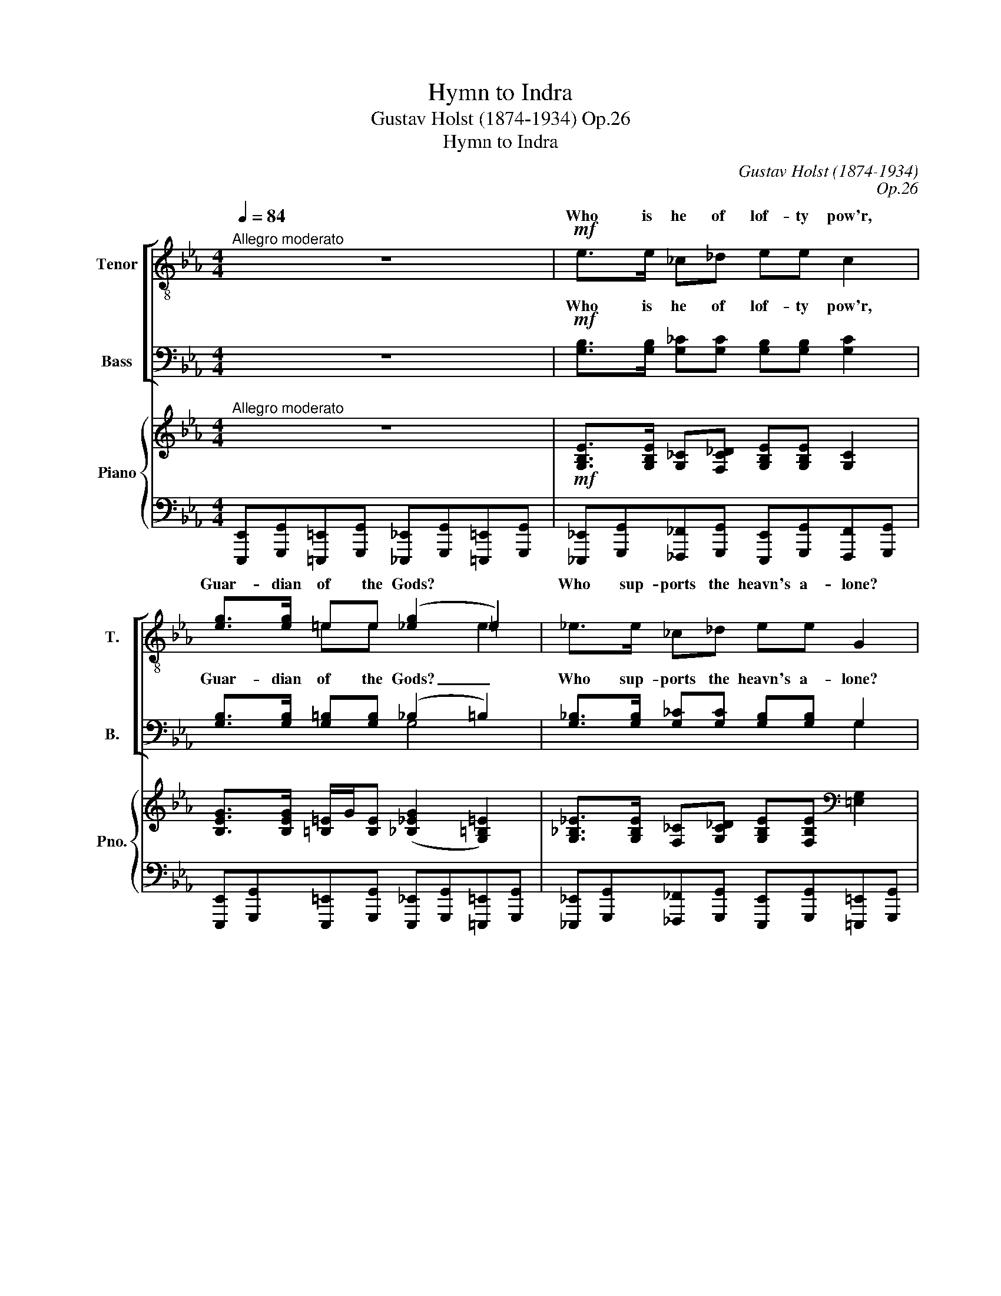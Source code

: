 X:1
T:Hymn to Indra
T:Gustav Holst (1874-1934) Op.26
T:Hymn to Indra
C:Gustav Holst (1874-1934)
C:Op.26
%%score [ ( 1 2 ) ( 3 4 ) ] { ( 5 7 ) | 6 }
L:1/8
Q:1/4=84
M:4/4
K:Eb
V:1 treble-8 transpose=-12 nm="Tenor" snm="T."
V:2 treble-8 transpose=-12 
V:3 bass nm="Bass" snm="B."
V:4 bass 
V:5 treble nm="Piano" snm="Pno."
V:7 treble 
V:6 bass 
V:1
"^Allegro moderato" z8 |!mf! e>e _c_d ee c2 | [eg]>[eg] =ee (([_eg]2 =e2)) | _e>e _c_d ee G2 | %4
w: |Who is he of lof- ty pow'r,|Guar- dian of the Gods? *|Who sup- ports the heavn's a- lone?|
!<(!!<(! G>G (=E/G/)!<)!!<)!=B!f! _e2 e z |!mf! c>c A_B cc A2 | G>G FA G2 F2 | c>c AB cc A2 | %8
w: He O * men is In- dra!|When the moun- tains shake with fear,|When the earth is quak- ing,|Who is he that holds all fast?|
 x6!f!!<)!!<(! d x | z8 | z8 | z8 | z8 |!f!!f! ee/e/ c/e/c =BB G2 | ee/e/ c/e/c =BB G2 | %15
w: |||||Who was the he- ro that heard our pray'rs?|Who was the war- ri- or thun- der armed?|
"^accel cresc." g2 e2 d2 =B2 | g2 G4 =B2 | g4 G2!ff!!ff! z2 |"^Più mosso" =B2 c2 e2 c2 | %19
w: He O men is|In- dra! is|In- dra.|Who rush'd to the|
 =B_B G2 =B_B G2 | =B2 c2 e2 c2 | =B_B G2 =B_B G2 | e2 =e2 g2 e2 | _ed =B2 ed B2 | e2 =e2 g2 e2 | %25
w: bat- tle field, wrath- ful- ly?|Who with fierce re-|sist- less might charged the foe?|Who was he who|smote the fiend down to earth|Who with one blow|
 ^f4 =B2 z2 | z2 =B4 B2 | (G=B) e2 g4- | g2 G2 z4 |!mf!"^Tempo I." e>e _c_d ee c2 | %30
w: slew him?|He O|men _ is In-|* dra!|Who re- leased the cap- tive clouds.|
 [eg]>[eg] =ee [_eg]2 =e2 | _e>e _c_d ee G2 |!<(! G>G (=E/G/)!<)!=B!f! _e2 e z | %33
w: Gave the dry land show- ers,|Made the riv- ers free- ly flow?|He O men _ is In- dra!|
!mf! c>c A_B cc A2 | G>G FA G2 F2 | c>c AB cc A2 |!<(!!<(! G>G (F/A/)c!<)!!<)!!f! f2 e!ff! z | %37
w: Who is he, the gen- 'rous one|Who to those that wor- ship|Giv- eth strength and vic- to- ry?|He O men _ is In- dra!|
"^Più mosso" d2 e2 _g2 e2 | d_d B2 =d_d B2 | =d2 e2 _g2 e2 | d_d B2 =d_d B2 | %41
w: Who is he whose|name we call in the fight?|Who doth make his|wor- ship- pers con- quer- ors?|
"^accel." g>g (=e/g/)e gg e2 | gg (=e/g/)e gg e2 | gg (=e/g/)e gg e2 | z2!fff! _e6- | %45
w: He the Bull, _ the Migh- ty One,|Fierce and true, _ the Thun- der arm'd,|Lord of heav'n * and Chief of Gods,|He|
 e2 e2 (=B=e) g2 | [g_b]8- | [gb]2 e2 z4 |] %48
w: _ O men _ is|In-|* dra!|
V:2
 x8 | x8 | x2 =ee x2 e2 | x8 | x8 | x8 | x8 | x8 | G>G (F/A/)c [c=e]2 d z | x8 | x8 | x8 | x8 | %13
w: ||||||||He O men _ is In- dra!|||||
 x8 | x8 | x8 | x8 | x8 | x8 | x8 | x8 | x8 | x8 | x8 | x8 | x8 | x8 | x8 | x8 | x8 | x2 =ee x4 | %31
w: ||||||||||||||||||
 x8 | x8 | x8 | x8 | x8 | x8 | x8 | x8 | x8 | x8 | x8 | x8 | x8 | x8 | x8 | x8 | x8 |] %48
w: |||||||||||||||||
V:3
 z8 |!mf! [G,B,]>[G,B,] [G,_C][G,C] [G,B,][G,B,] [G,C]2 | [G,B,]>[G,B,] [G,=B,][G,B,] (_B,2 =B,2) | %3
w: |Who is he of lof- ty pow'r,|Guar- dian of the Gods? _|
 [G,_B,]>[G,B,] [G,_C][G,C] [G,B,][G,B,] G,2 | G,>G, (=E,/G,/)=B,!f! _E2 E z | %5
w: Who sup- ports the heavn's a- lone?|He O men * is In- dra!|
!mf! [_E,A,]>[E,A,] [_F,A,][F,A,] [E,A,][E,A,] [F,A,]2 | [=E,G,]>[E,G,] F,F, [E,G,]2 F,2 | %7
w: When the moun- tains shake with fear,|When the * * * *|
 [_E,A,]>[E,A,] [_F,A,][F,A,] [E,A,][E,A,] [F,A,]2 | %8
w: Who is he that holds all fast?|
!<(! [=E,G,]>[E,G,] (=F,/A,/)C!<)!!f! [F,A,]2 [F,A,] z |!p! G,2 A,2 =B,2 A,>A, | %10
w: He O men _ is In- dra!|When the drag- on of|
 G,_G, E,>E, =G,_G, E,2 | =G,2 A,2 =B,2 C2 | ED =B,2 ED B,2 | EE/E/ C/E/C =B,B, G,2 | %14
w: drought had seized the cloud sand rain|Like to kine he|ga- ther'd them to his cave.|Who was the he- ro that heard our pray'rs?|
 EE/E/ C/E/C =B,B, G,2 |"^accel cresc." z8 | G,2 E2 D2 G,2 | =B,4 G,2 z2 | =B,2 C2 E2 C2 | %19
w: Who was the war- ri- or thun- der armed?||He O men is|In- dra!|Who rush'd to the-|
 =B,_B, G,2 =B,_B, G,2 | =B,2 C2 E2 C2 | =B,_B, G,2 =B,_B, G,2 | =B,2 C2 G,2 C2 | ED =B,2 ED B,2 | %24
w: bat- tle field, wrath- ful- ly?|Who with fierce re-|sist- less might charged the foe?|Who was he who|smote the fiend down to earth|
 =B,2 C2 G,2 C2 | =B,4 B,2 z2 | z2 =B,4 B,2 | (G,=B,) E2 B,4- | B,2 G,2 z4 | %29
w: Who with one blow|slew him?|He O|men _ is In-|* dra!|
!mf! [G,_B,]>[G,B,] [G,_C][G,C] [G,B,][G,B,] [G,C]2 | %30
w: Who re- leased the- cap- tive clouds|
 [G,B,]>[G,B,] [G,=B,][G,B,] [G,_B,]2 [G,=B,]2 | [G,_B,]>[G,B,] [G,_C][G,C] [G,B,][G,B,] G,2 | %32
w: Gave the dry land show- ers,|Made the riv- ers free- ly flow?|
!<(! G,>G, (=E,/G,/)!<)!=B,!f! _E2 E z |!mf! [_E,A,]>[E,A,] [_F,A,][F,A,] [E,A,][E,A,] A,2 | %34
w: He O men _ is In- dra!|Who is he, the gen- 'rous *|
 x2 =F,F, x2 F,2 | [_E,A,]>[E,A,] [_F,A,][F,A,] [E,A,][E,A,] [F,A,]2 | %36
w: |Giv- eth strength and vic- to- ry?|
 [=E,G,]>[E,G,] (=F,/A,/)[F,C] [_G,_C]2 [G,C]!ff! z | _C2 C2 _E2 C2 | B,_D B,2 B,D B,2 | %39
w: He O men _ is In- dra!|Who is he whose|name we call in the fight?|
 _C2 C2 E2 C2 | B,_D B,2 B,D B,2 |"^accel." _CB, G,>G, CB, G,2 | _CB, G,>G, CB, G,2 | %43
w: Who doth make his|wor- ship- pers con- quer- ors?|He the Bull, the Migh- ty One,|Fierce and true, the Thun- der arm'd,|
 =CB, G,>G, CB, G,2 |!fff! z2 E6- | E2 E2 (=B,=E) E2 | _E8- | E2 E,2 z4 |] %48
w: Lord of heav'n and Chief of Gods,|He|_ O men _ is|In-|* dra!|
V:4
 x8 | x8 | x4 G,4 | x6 G,2 | x8 | x8 | x2 F,F, x2 F,2 | x8 | x8 | x8 | x8 | x8 | x8 | x8 | x8 | %15
w: ||||||earth is quak-|||||||||
 x8 | x8 | x8 | x8 | x8 | x8 | x8 | x8 | x8 | x8 | x8 | x8 | x8 | x8 | x8 | x8 | x8 | x8 | %33
w: ||||||||||||||||||
 x6 _F,2 | [=E,G,]>[E,G,] F,F, [E,G,]2 F,2 | x8 | x8 | x8 | x8 | x8 | x8 | x8 | x8 | x8 | x8 | x8 | %46
w: one|Who to those that wor- ship||||||||||||
 x8 | x8 |] %48
w: ||
V:5
"^Allegro moderato" z8 |!mf! [G,B,E]>[G,B,E] [G,_C][F,C_D] [G,B,E][G,B,E] [G,C]2 | %2
 [B,EG]>[B,EG] [=B,=E]/G/[B,E] ([_B,_EG]2 [G,=B,=E]2) | %3
 [G,_B,_E]>[G,B,E] [F,_C][G,C_D] [G,B,E][F,B,E][K:bass] [=E,G,]2 | %4
!<(! [_E,G,]>[E,G,] =E,/G,/[G,=B,]!<)!!f! [_E,G,B,_E]3 z | %5
!mf! [E,A,C]>[E,A,C] [_F,A,][F,A,_B,] [E,A,C][E,A,C] [F,A,]2 | %6
 [=E,G,]>[E,G,] =F,[F,A,] [E,G,]2 F,2 | [_E,A,C]>[E,A,C] [_F,A,][F,A,B,] [E,A,C][E,A,C] [F,A,]2 | %8
!<(! [=E,G,]>[E,G,] =F,/A,/[F,A,C]!<)!!f! [F,A,C=E]2 [F,A,D] z | %9
!p! [=B,,D,G,]2 [C,_E,A,]2 [D,G,=B,]2 [C,E,A,]2 | [_C,E,G,]_G, [C,E,]2 [C,E,=G,]_G, [C,E,]2 | %11
 [=B,,D,=G,]2 [=C,E,A,]2 [D,G,=B,]2 [F,A,=C]2 | [G,=B,E]D [G,B,]2 [G,B,E]D [G,B,]2 | %13
!f! [_G_ce][Gce]/[Gce]/ [E=G=c]/e/[EGc] [DG=B][DGB] [EG]2 | %14
 [_G_ce][Gce]/[Gce]/ [E=G=c]/e/[EGc] [DG=B][DGB] [EG]2 | [G=B=g]2 [GBe]2 [GBd]2 [GB]2 | %16
 [G,=B,G]2 [G,B,E]2 [G,B,D]2 [G,B,]2 |!ff! [d=b]g ed [D=B]G ED | %18
!ff!"^Più mosso" =B,2 [A,C]2 E2 C2 | =B,_B, G,2 =B,_B, !>![G,D]2 | =B,2 C2 E2 C2 | %21
 =B,_B, G,2 =B,_B, !>![G,D]2 | [=B,E]2 [C=E]2 [G,G]2 [CE]2 | _ED =B,2 ED !>![B,^F]2 | %24
 [=B,E]2 [C=E]2 [G,G]2 [CE]2 | _ED !>!=B,2 ED !>![B,^F]2 | (ED) [^F,=B,]2 (ED) [F,B,]2 | %27
 (ED) [G,=B,]2 (ED) [G,B,]2 | (ED) [G,=B,]2 (ED) [G,B,]2 | %29
"^Tempo I." [G,_B,_E]>[G,B,E] [G,_C][G,C_D] [G,B,E][G,B,E] [G,C]2 | %30
 [B,EG]>[B,EG] [=B,=E]/G/[B,E] [_B,_EG]2 [G,=B,=E]2 | %31
 [G,_B,_E]>[G,B,E] [G,_C][G,C_D] [G,B,E][G,B,E] [=E,G,]2 | %32
!<(! [_E,G,]>[E,G,] =E,/G,/!<)![G,=B,]!f! [_E,G,_B,_E]3 z | %33
!mf! [E,A,C]>[E,A,C] [_F,A,][F,A,B,] [E,A,C][E,A,C] [F,A,]2 | %34
 [=E,G,]>[E,G,] =F,[F,A,] [E,G,]2 F,2 | [_E,A,C]>[E,A,C] [_F,A,][F,A,B,] [E,A,C][E,A,C] [F,A,]2 | %36
!<(! [=E,G,]>[E,G,] =F,/!<)!A,/!f![F,A,C][K:treble] [_G,_C=F]2 [G,C_E] z | %37
!ff!"^Più mosso" [_CD]2 [CE]2 [E_G]2 [CE]2 | [B,D]_D B,2 [B,=D]_D !>![B,F]2 | %39
 [_C=D]2 [CE]2 [E_G]2 [CE]2 | [B,D]_D B,2 [B,=D]_D !>![B,F]2 |"^accel." G>G =E/G/E G2 E2 | %42
 GG =E/G/E GG E2 | GG =E/G/E GG E2 |!fff! z2 _E6- | E2 E2 (=B,=E) [EG]2 | [_EG_B]2 E,B, EBeb | %47
 [ee']2 .[G,B,E]2 z4 |] %48
V:6
 [E,,,E,,][G,,,G,,][=E,,,=E,,][G,,,G,,] [_E,,,_E,,][G,,,G,,][=E,,,=E,,][G,,,G,,] | %1
 [_E,,,_E,,][G,,,G,,][_F,,,_F,,][G,,,G,,] [E,,,E,,][G,,,G,,][F,,,F,,][G,,,G,,] | %2
 [E,,,E,,][G,,,G,,][E,,,=E,,][G,,,G,,] [E,,,_E,,][G,,,G,,][=E,,,=E,,][G,,,G,,] | %3
 [_E,,,_E,,][G,,,G,,][_F,,,_F,,][G,,,G,,] [E,,,E,,][G,,,G,,][=E,,,=E,,][G,,,G,,] | %4
 [_E,,,_E,,].[G,,,G,,][=E,,,=E,,][G,,,G,,] [_E,,,_E,,][G,,,G,,][E,,,E,,][G,,,G,,] | %5
 [A,,,A,,][C,,C,][_F,,,_F,,][_G,,,_G,,] [A,,,A,,][C,,C,][F,,,F,,][G,,,G,,] | %6
 [A,,,A,,][C,,C,][A,,,A,,][C,,C,] [A,,,A,,][C,,C,][A,,,A,,][C,,C,] | %7
 [A,,,A,,][C,,C,][_F,,,_F,,][_G,,,_G,,] [A,,,A,,][C,,C,][F,,,F,,][G,,,G,,] | %8
 [A,,,A,,][C,,C,][A,,,A,,][C,,C,] [A,,,A,,]D,,=F,,A,, | %9
 [F,,,F,,][G,,,G,,][F,,,F,,][G,,,G,,] [F,,,F,,][G,,,G,,][F,,,F,,][G,,,G,,] | %10
 [A,,,A,,][_C,,_C,][A,,,A,,][C,,C,] [A,,,A,,][C,,C,][A,,,A,,][C,,C,] | %11
 [F,,,F,,][G,,,G,,][F,,,F,,][G,,,G,,] [F,,,F,,][G,,,G,,][F,,,F,,][G,,,G,,] | %12
 [F,,,F,,][G,,,G,,][F,,,F,,][G,,,G,,] [F,,,F,,][G,,,G,,][F,,,F,,][G,,,G,,] | %13
 [_C,,_C,][E,,E,][=C,,=C,][E,,E,] G,,=B,,E,G, | [_C,,_C,][E,,E,][=C,,=C,][E,,E,] G,,=B,,E,G, | %15
 G,,=B,,E,G, G,,B,,E,G, | G,,,=B,,,E,,G,, G,,,B,,,E,,G,, | G,,,=B,,,E,,G,, G,,,B,,,E,,G,, | %18
 z2 [A,,,E,,A,,]2 z2 [A,,E,A,]2 | z2 !>![G,,,D,,]2 !>![G,,D,]2 z2 | %20
 z2 [A,,,E,,A,,]2 z2 [A,,E,A,]2 | z2 !>![G,,,D,,]2 !>![G,,D,]2 z2 | z2 [C,,G,,C,]2 z2 [C,G,]2 | %23
 z2 !>![=B,,,^F,,]2 !>![=B,,^F,]2 z2 | z2 [C,,G,,C,]2 z2 [C,G,]2 | %25
 z2 !>![=B,,,^F,,]2 !>![=B,,^F,]2 z2 | z2 [=A,,,=A,,]2 z2 [A,,=A,]2 | z2 [G,,,G,,]2 z2 G,,2 | %28
 z2 [F,,,F,,]2 z2 [F,,F,]2 | %29
 [E,,,E,,][G,,,G,,][_F,,,_F,,][G,,,G,,] [E,,,E,,][G,,,G,,][F,,,F,,][G,,,G,,] | %30
 [E,,,E,,][G,,,G,,][=E,,,=E,,][G,,,G,,] [_E,,,_E,,][G,,,G,,][=E,,,=E,,][G,,,G,,] | %31
 [E,,,E,,][G,,,G,,][_F,,,_F,,][G,,,G,,] [E,,,E,,][G,,,G,,][=E,,,=E,,][G,,,G,,] | %32
 [_E,,,_E,,][G,,,G,,][=E,,,=E,,][G,,,G,,] [_E,,,_E,,][G,,,G,,][E,,,E,,][G,,,G,,] | %33
 [A,,,A,,][C,,C,][_F,,,_F,,][_G,,,_G,,] [A,,,A,,][C,,C,][F,,,F,,][G,,,G,,] | %34
 [A,,,A,,][C,,C,][A,,,A,,][C,,C,] [A,,,A,,][C,,C,][A,,,A,,][C,,C,] | %35
 [A,,,A,,][C,,C,][_F,,,_F,,][_G,,,_G,,] [A,,,A,,][C,,C,][F,,,F,,][G,,,G,,] | %36
 [A,,,A,,][C,,C,][A,,,A,,][C,,C,] [_C,,_C,][E,,E,][C,,C,][E,,E,] | z2 [_C,,_G,,_C,]2 z2 [C,_G,]2 | %38
 z2 !>![B,,,F,,]2 !>![B,,F,]2 z2 | z2 [_C,,_G,,]2 z2 [_C,_G,]2 | z2 !>![B,,,F,,]2 !>![B,,F,]2 z2 | %41
 [E,,,E,,][G,,,G,,][=E,,,=E,,][G,,,G,,] [_E,,,_E,,][F,,,G,,][=E,,,=E,,][G,,,G,,] | %42
 [_E,,,_E,,][G,,,G,,][=E,,,=E,,][G,,,G,,] [_E,,,_E,,][G,,,G,,][=E,,,=E,,][G,,,G,,] | %43
 [_E,,,_E,,][G,,,G,,][=E,,,=E,,][G,,,G,,] [_E,,,_E,,][G,,,G,,][=E,,,=E,,][G,,,G,,] | %44
 z2 [_E,,G,,B,,_E,]2 z4 | z4 [=E,,G,,=B,,=E,]2 z2 | z [_B,,,_B,,] E,,B,, E,B, z2 | %47
 z2 .[E,,B,,E,]2 z4 |] %48
V:7
 x8 | x8 | x8 | x6[K:bass] x2 | x8 | x8 | x8 | x8 | x8 | x8 | x8 | x8 | x8 | x8 | x8 | x8 | x8 | %17
 x8 | x8 | x8 | x8 | x8 | x8 | x8 | x8 | x8 | x8 | x8 | x8 | x8 | x8 | x8 | x8 | x8 | x8 | x8 | %36
 x4[K:treble] x4 | x8 | x8 | x8 | x8 | _CB, G,2 CB, G,2 | _CB, G,2 CB, G,2 | _CB, G,2 CB, G,2 | %44
 x2 [G,B,]2 x4 | x4 G,2 x2 | x6 _EB | x8 |] %48

